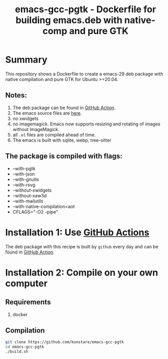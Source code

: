 #+TITLE: emacs-gcc-pgtk - Dockerfile for building emacs.deb with native-comp and pure GTK

* Summary
This repository shows a Dockerfile to create a emacs-29 deb package with native compilation and pure GTK for Ubuntu >=20.04. 

** Notes:
1. The deb package can be found in [[https://github.com/konstare/emacs-gcc-pgtk/actions/workflows/deploy.yml?query=is%3Acompleted][GitHub Action]].
2. The emacs source files are [[https://git.savannah.gnu.org/cgit/emacs.git/log/?h=emacs-29][here]].
3. no xwidgets
4. no imagemagick. Emacs now supports resizing and rotating of images without ImageMagick.
5. all =.el= files are compiled ahead of time.
6. The emacs is built with sqlite, webp, tree-sitter
** The package is compiled with flags:
+ --with-pgtk
+ --with-json
+ --with-gnutls
+ --with-rsvg
+ --without-xwidgets
+ --without-xaw3d
+ --with-mailutils
+ --with-native-compilation=aot
+ CFLAGS="-O2 -pipe"

* Installation 1: Use [[https://github.com/konstare/emacs-gcc-pgtk/actions][GitHub Actions]]
The deb package with this recipe is built by =github= every day and can be found in [[https://github.com/konstare/emacs-gcc-pgtk/actions/workflows/deploy.yml?query=is%3Acompleted][GitHub Action]].

* Installation 2: Compile on your own computer
** Requirements
1. docker
** Compilation 
#+begin_src bash
git clone https://github.com/konstare/emacs-gcc-pgtk
cd emacs-gcc-pgtk
./build.sh
#+end_src

